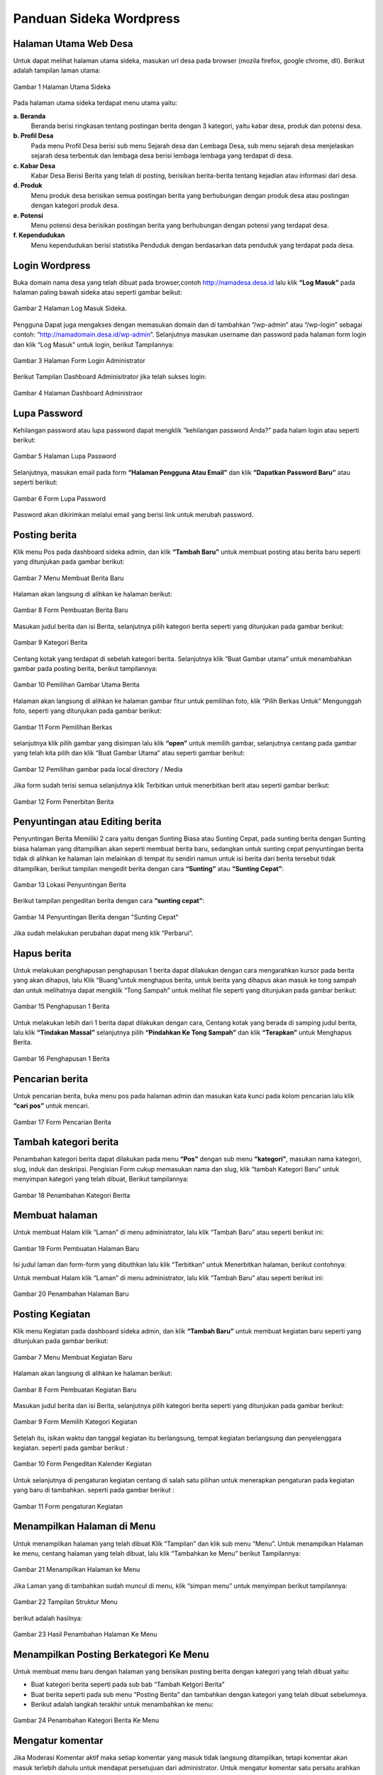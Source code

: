 Panduan Sideka Wordpress
==================================

Halaman Utama Web Desa
------------------------------

Untuk dapat melihat halaman utama sideka, masukan url desa pada browser (mozila firefox, google chrome, dll). Berikut adalah tampilan laman utama:

.. figure:: images/sidekaweb/halaman-utama.png
   :alt: Halaman Utama Sideka
   :align: center

   Gambar 1 Halaman Utama Sideka

Pada halaman utama sideka terdapat menu utama yaitu:

**a. Beranda**
     Beranda berisi ringkasan tentang postingan berita dengan 3 kategori, yaitu kabar desa, produk dan potensi desa. 
**b. Profil Desa**
     Pada menu Profil Desa berisi sub menu Sejarah desa dan Lembaga Desa, sub menu sejarah desa menjelaskan sejarah desa terbentuk dan lembaga desa berisi lembaga lembaga yang        terdapat di desa.
**c. Kabar Desa**
     Kabar Desa Berisi Berita yang telah di posting, berisikan berita-berita tentang kejadian atau informasi dari desa.
**d. Produk**
   Menu produk desa berisikan semua postingan berita yang berhubungan dengan produk desa atau postingan dengan kategori produk desa.
**e. Potensi**
     Menu potensi desa berisikan postingan berita yang berhubungan dengan potensi yang terdapat desa.
**f. Kependudukan**
     Menu kependudukan berisi statistika Penduduk dengan berdasarkan data penduduk yang terdapat pada desa.


Login Wordpress
-------------------

Buka domain nama desa yang telah dibuat pada browser,contoh http://namadesa.desa.id lalu klik **“Log Masuk”** pada halaman paling bawah sideka atau seperti gambar beikut:

.. figure:: images/sidekaweb/log-masuk.png
   :alt: Log Masuk
   :align: center
   
   Gambar 2 Halaman Log Masuk Sideka.

Pengguna Dapat juga mengakses dengan memasukan domain dan di tambahkan “/wp-admin” atau “/wp-login” sebagai contoh: “http://namadomain.desa.id/wp-admin”. Selanjutnya  masukan username dan password pada halaman form login dan klik “Log Masuk” untuk login, berikut Tampilannya:

.. figure:: images/sidekaweb/administrator-form-login.png
   :alt: Form Login Aministrator
   :align: center
   
   Gambar 3 Halaman Form Login Administrator

Berikut Tampilan Dashboard Adminisitrator jika telah sukses login:
 
.. figure:: images/sidekaweb/dashboard-administrator.png
   :alt: Dashboard Administrator
   :align: center

   Gambar 4 Halaman Dashboard Administraor

Lupa Password
---------------------
Kehilangan password atau lupa password dapat mengklik “kehilangan password Anda?” pada halam login atau seperti berikut:

.. figure:: images/sidekaweb/lupa-password.png
   :alt: Halaman Lupa Password
   :align: center

   Gambar 5 Halaman Lupa Password

Selanjutnya, masukan email pada form  **“Halaman Pengguna Atau Email”** dan klik **“Dapatkan Password Baru”** atau seperti berikut:

.. figure:: images/sidekaweb/dapat-password.png
   :alt: Form Lupa Password
   :align: center

   Gambar 6 Form Lupa Password

Password akan dikirimkan melalui email yang berisi link untuk merubah password.

Posting berita
------------------
Klik menu Pos pada dashboard sideka admin, dan klik **“Tambah Baru”** untuk membuat posting atau berita baru seperti yang ditunjukan pada gambar berikut:

.. figure:: images/sidekaweb/buat-berita-baru.png
   :alt: Menu Membuat Berita Baru
   :align: center

   Gambar 7 Menu Membuat Berita Baru

Halaman akan langsung di alihkan ke halaman berikut:

.. figure:: images/sidekaweb/form-buat-berita.png
   :alt: Form Pembuatan Berita Baru
   :align: center

   Gambar 8 Form Pembuatan Berita Baru

Masukan judul berita dan isi Berita, selanjutnya pilih kategori berita seperti yang ditunjukan pada gambar berikut:

.. figure:: images/sidekaweb/form-kategori-berita.png
   :alt: Form Kategori Berita
   :align: center

   Gambar 9 Kategori Berita



Centang kotak yang terdapat di sebelah kategori berita. Selanjutnya klik “Buat Gambar utama” untuk menambahkan gambar pada posting berita, berikut tampilannya:

.. figure:: images/sidekaweb/pilih-gambar-utama.png
   :alt: Pemilihan Gambar Utama
   :align: center

   Gambar 10 Pemilihan Gambar Utama Berita

Halaman akan langsung di alihkan ke halaman gambar fitur untuk pemilihan foto, klik “Pilih Berkas Untuk” Mengunggah foto, seperti yang ditunjukan pada gambar berikut:

.. figure:: images/sidekaweb/form-pilih-berkas.png
   :alt: Form Pemilihan Berkas
   :align: center

   Gambar 11 Form Pemilihan Berkas

selanjutnya klik pilih gambar yang disimpan lalu klik **“open”** untuk memilih gambar, selanjutnya centang pada gambar yang telah kita pilih dan klik “Buat Gambar Utama” atau seperti gambar berikut:

.. figure:: images/sidekaweb/browse-gambar.png
   :alt: Pemilihan gambar pada local directory / Media
   :align: center

   Gambar 12 Pemilihan gambar pada local directory / Media

Jika form sudah terisi semua selanjutnya klik Terbitkan untuk menerbitkan berit atau seperti gambar berikut:

.. figure:: images/sidekaweb/form-penerbitan-berita.png
   :alt: Form Penerbitan Berita
   :align: center

   Gambar 12 Form Penerbitan Berita

Penyuntingan atau Editing berita
------------------------------------
Penyuntingan Berita Memiliki 2 cara yaitu dengan Sunting Biasa atau Sunting Cepat, pada sunting berita dengan Sunting biasa halaman yang ditampilkan akan seperti membuat berita baru, sedangkan untuk sunting cepat penyuntingan berita tidak di alihkan ke halaman lain melainkan di tempat itu sendiri namun untuk isi berita dari berita tersebut tidak ditampilkan, berikut tampilan mengedit berita dengan cara **“Sunting”** atau **“Sunting Cepat”**:

.. figure:: images/sidekaweb/lokasi-sunting-berita.png
   :alt: Lokasi Penyuntingan Berita
   :align: center

   Gambar 13 Lokasi Penyuntingan Berita

Berikut tampilan pengeditan berita dengan cara **“sunting cepat”**:

.. figure:: images/sidekaweb/sunting-cepat.png
   :alt: Penyuntingan Berita dengan "Sunting Cepat"
   :align: center

   Gambar 14 Penyuntingan Berita dengan "Sunting Cepat"

Jika sudah melakukan perubahan dapat meng klik “Perbarui”.

Hapus berita
----------------
Untuk melakukan penghapusan penghapusan 1 berita dapat dilakukan dengan cara mengarahkan kursor pada berita yang akan dihapus, lalu Klik “Buang”untuk menghapus berita, untuk berita yang dihapus akan masuk ke tong sampah dan untuk melihatnya dapat mengklik “Tong Sampah” untuk melihat file seperti yang ditunjukan pada gambar berikut:

.. figure:: images/sidekaweb/hapus-berita.png
   :alt: Penghapusan 1 Berita
   :align: center

   Gambar 15 Penghapusan 1 Berita

Untuk melakukan lebih dari 1 berita dapat dilakukan dengan cara, Centang kotak yang berada di samping judul berita, lalu klik **“Tindakan Massal”** selanjutnya pilih **“Pindahkan Ke Tong Sampah”** dan klik **“Terapkan”** untuk Menghapus Berita.

.. figure:: images/sidekaweb/hapus-massal.png
   :alt: Penghapusan 1 Berita
   :align: center

   Gambar 16 Penghapusan 1 Berita

Pencarian berita
------------------------
Untuk pencarian berita, buka menu pos pada halaman admin dan masukan kata kunci pada kolom pencarian lalu klik **“cari pos”** untuk mencari.

.. figure:: images/sidekaweb/cari-berita.png
   :alt: Form Pencarian Berita
   :align: center

   Gambar 17 Form Pencarian Berita

Tambah kategori berita
--------------------------
Penambahan kategori berita dapat dilakukan pada menu **“Pos”** dengan sub menu **“kategori”**, masukan nama kategori, slug, induk dan deskripsi. Pengisian Form cukup memasukan nama dan slug, klik “tambah Kategori Baru” untuk menyimpan kategori yang telah dibuat, Berikut tampilannya:


.. figure:: images/sidekaweb/tambah-kategori-baru.png
   :alt: Penambahan Kategori Berita
   :align: center

   Gambar 18 Penambahan Kategori Berita

Membuat halaman
-------------------
Untuk membuat Halam klik “Laman” di menu administrator, lalu klik “Tambah Baru” atau seperti berikut ini:

.. figure:: images/sidekaweb/buat-halaman-baru.png
   :alt: Form Pembuatan Halaman Baru
   :align: center

   Gambar 19 Form Pembuatan Halaman Baru

Isi judul laman dan form-form yang dibuthkan lalu klik “Terbitkan” untuk Menerbitkan halaman, berikut contohnya: 

Untuk membuat Halam klik “Laman” di menu administrator, lalu klik “Tambah Baru” atau seperti berikut ini:

.. figure:: images/sidekaweb/tambah-laman-baru.png
   :alt: Penambahan Halaman Baru
   :align: center

   Gambar 20 Penambahan Halaman Baru

Posting Kegiatan
------------------
Klik menu Kegiatan pada dashboard sideka admin, dan klik **“Tambah Baru”** untuk membuat kegiatan baru seperti yang ditunjukan pada gambar berikut:

.. figure:: images/sidekaweb/kegiatan-baru.png
   :alt: Menu Membuat Berita Baru
   :align: center

   Gambar 7 Menu Membuat Kegiatan Baru

Halaman akan langsung di alihkan ke halaman berikut:

.. figure:: images/sidekaweb/tambah-kegiatan-baru.png
   :alt: Form Pembuatan kegiatan Baru
   :align: center

   Gambar 8 Form Pembuatan Kegiatan Baru

Masukan judul berita dan isi Berita, selanjutnya pilih kategori berita seperti yang ditunjukan pada gambar berikut:

.. figure:: images/sidekaweb/kategori-kegiatan.png
   :alt: Form Kategori berita
   :align: center
   
   Gambar 9 Form Memilih Kategori Kegiatan
   
Setelah itu, isikan waktu dan tanggal kegiatan itu berlangsung, tempat kegiatan berlangsung dan penyelenggara kegiatan. seperti pada gambar berikut :

.. figure:: images/sidekaweb/kalender-kegiatan.png
   :alt: Form Kalender Kegiatan
   :align: center
   
   Gambar 10 Form Pengeditan Kalender Kegiatan
   
Untuk selanjutnya di pengaturan kegiatan centang di salah satu pilihan untuk menerapkan pengaturan pada kegiatan yang baru di tambahkan. seperti pada gambar berikut :

.. figure:: images/sidekaweb/pengaturan-kegiatan.png
   :alt: Form pengaturan Kegiatan
   :align: center
   
   Gambar 11 Form pengaturan Kegiatan

Menampilkan Halaman di Menu
-------------------------------
Untuk menampilkan halaman yang telah dibuat Klik “Tampilan” dan klik sub menu “Menu”. Untuk menampilkan Halaman ke menu, centang halaman yang telah dibuat, lalu klik “Tambahkan ke Menu” berikut Tampilannya:

.. figure:: images/sidekaweb/tampilkan-halaman-kemenu.png
   :alt: Menampilkan Halaman ke Menu
   :align: center

   Gambar 21 Menampilkan Halaman ke Menu

Jika Laman yang di tambahkan sudah muncul di menu, klik “simpan menu”  untuk menyimpan berikut tampilannya:

.. figure:: images/sidekaweb/struktur-menu.png
   :alt: Tampilan Struktur Menu
   :align: center

   Gambar 22 Tampilan Struktur Menu

berikut adalah hasilnya:

.. figure:: images/sidekaweb/hasil-tambah-halaman.png
   :alt: Hasil Penambahan Halaman Ke Menu
   :align: center

   Gambar 23 Hasil Penambahan Halaman Ke Menu

Menampilkan Posting Berkategori Ke Menu
-----------------------------------------------
Untuk membuat menu baru dengan halaman yang berisikan posting berita dengan kategori yang telah dibuat yaitu:

* Buat kategori berita seperti pada sub bab “Tambah Ketgori Berita”
* Buat berita seperti pada sub menu “Posting Berita” dan tambahkan dengan kategori yang telah dibuat sebelumnya.
* Berikut adalah langkah terakhir untuk menambahkan ke menu:

.. figure:: images/sidekaweb/tambah-kategori-berita-kemenu.png
   :alt: Penambahan Kategori Berita Ke Menu
   :align: center

   Gambar 24 Penambahan Kategori Berita Ke Menu

Mengatur komentar
----------------------
Jika Moderasi Komentar aktif maka setiap komentar yang masuk tidak langsung ditampilkan, tetapi komentar akan masuk terlebih dahulu untuk mendapat persetujuan dari administrator. Untuk mengatur komentar satu persatu arahkan kursor ke komentar sampai menu muncul seperti gambar berikut:

.. figure:: images/sidekaweb/moderasi-komentar.png
   :alt: Halaman Moderasi Komentar
   :align: center

   Gambar 25 Halaman Moderasi Komentar

Maksud dari menu –menu saat cursor diarahkan yaitu:

* Setuju	: Untuk menyetujui pesan agar ditampilkan
* Balas	: Untuk membalas Komentar
* Sunting Cepat: Untuk Mengedit cepat comment
* Sunting : Untuk Melakukan pengeditan dengan dialihkan ke halaman Pengeditan
* Sejarah	: Untuk melihat detail pengirim komentar
* Spam	: Penyalahgunaan komentar yang berisi iklan, undian, informasi palsu, phishing, penipuan, dan lain sebagainya dan dikirim secara beruntun.
* Buang	: Menghapus komentar

Penghapusan atau menyetujui pesan secara masal dapat dengan menandai pesan yang akan di hapus atau di setujui,  klik “tindakan massal” lalu pilih aksi yang akan dilakukan dan setelah itu pilih “terapkan” untuk menyimpan hasil, berikut contohnya:

.. figure:: images/sidekaweb/tindak-komentar-massal.png
   :alt: Penindakan Komentar Secara Massal
   :align: center

   Gambar 26 Penindakan Komentar Secara Massal

Mematikan Moderasi Komentar
--------------------------------
Mematikan moderasi komentar memungkinkan setiap orang yang mengirim komentar akan langsung di tampilkan tanpa memerlukan persetujuan dari administrator, untuk mematikan moderasi komentar unchecklist “sebuah komentar ditahan untuk moderasi”, berikut tampilannya:

.. figure:: images/sidekaweb/atur-diskusi.png
   :alt: Halaman Pengaturan Diskusi
   :align: center

   Gambar 27 Halaman Pengaturan Diskusi

jika sudah menonaktifkan, scroll ke bawah dan klik “simpan perubahan” untuk menyimpan, berikut tampilannya:

.. figure:: images/sidekaweb/simpan-pengaturan-diskusi.png
   :alt: Penyimpanan Perubahan Pengaturan Diskusi
   :align: center

   Gambar 28 Penyimpanan Perubahan Pengaturan Diskusi

Mengganti Logo Web
-----------------------
Untuk mengganti Logo desa caranya adalah klik “Tampilan” lalu pilih  “sesuaikan”, berikut tampilannya:


.. figure:: images/sidekaweb/penyesuaian-tampilan.png
   :alt: Sub Menu Penyesuaian Tampilan
   :align: center

   Gambar 29 Sub Menu Penyesuaian Tampilan

Untuk mengganti header logo desa, dapat mengklik “identitas Situs”.

.. figure:: images/sidekaweb/ganti-logo.png
   :alt: Menu Penggantian Logo
   :align: center

   Gambar 30 Menu Penggantian Logo

berikut tampilan untuk mengganti logo dan ikon situs:

.. figure:: images/sidekaweb/halaman-ganti-logo.png
   :alt: Halaman Penggantian Logo
   :align: center

   Gambar 31 Halaman Penggantian Logo

klik menu “ganti logo” dan akan mucul pop up untuk pemilihan logo, klik  “unggah berkas” dan “pilih berkas” untuk upload logo dari local directory, jika sudah selesai centang foto yang dipilih lalu klik “pilih” berikut tampilannya:

.. figure:: images/sidekaweb/pilih-logo.png
   :alt: Pemilihan Logo Pada Media
   :align: center

   Gambar 32 Pemilihan Logo Pada Media

jika file telah dipilih, akan muncul pop up “pemangkasan” gambar atau pemotongan gambar,  jika file akan di potong maka pilih “Pemangkasan” jika tidak “lewati pemangkasan” berikut tampilannya:

.. figure:: images/sidekaweb/pangkas-logo.png
   :alt: Halaman Pemangkasan Logo
   :align: center

   Gambar 33 Halaman Pemangkasan Logo

Jika pemangkasan sudah dilakukan langkah selanjutnya menyimpan hasil dan menerbitkan seperti yang ditunjukan pada gambar berikut:

.. figure:: images/sidekaweb/simpan-perubahan.png
   :alt: Menu Penyimpanan Perubahan
   :align: center

   Gambar 34 Menu Penyimpanan Perubahan

Menganti latar belakang
-----------------------------

Penggantian latar belakang masih dalam menu “Tampilan” dan sub menu “sesuaikan” seperti pada gambar awal penggantian logo, pilih “Gambar Latar Belakang” untuk penggantian background latar belakang:

.. figure:: images/sidekaweb/ganti-latarbelakang.png
   :alt: Menu Penggantian Latar Belakang
   :align: center

   Gambar 35 Menu Penggantian Latar Belakang

Pilih seleksi gambar untuk memilih gambar, tampilan untuk pemilihan gambar sama seperti saat upload logo, berikut tampilannya:

.. figure:: images/sidekaweb/halaman-ganti-latarbelakang.png
   :alt: Halaman Penggantian Latar Belakang
   :align: center

   Gambar 36 Halaman Penggantian Latar Belakang

Menganti warna tema
------------------------
Penggantian warna tema dalam menu “Tampilan” dan sub menu “sesuaikan” seperti pada gambar awal penggantian logo, pilih “Warna” untuk penggantian warna:


.. figure:: images/sidekaweb/menu-ganti-warna.png
   :alt: Menu Penggantian Warna
   :align: center

   Gambar 37 Menu Penggantian Warna

Tipe warna digunakan untuk mengganti warna tema, dan “warna latar belakang” jika latar belakang tidak di set gambar dan klik “Simpan dan Terbitkan” untuk menyimpan, berikut tampilannya: 

.. figure:: images/sidekaweb/halaman-ganti-warna.png
   :alt: Halaman Penggantian Warna
   :align: center

   Gambar 38 Halaman Penggantian Warna

Menambahkan pengguna
-------------------------
Penambahan Pengguna dapat dilakukan pada menu “pengguna” dan klik “tambah pengguna” untuk menambahkan pengguna baru, berikut tampilannya:

.. figure:: images/sidekaweb/tambah-user.png
   :alt: Halaman Penambahan Pengguna Baru
   :align: center

   Gambar 39 Halaman Penambahan Pengguna Baru

Halaman akan langsung dialihkan seperti pada gambar berikut:

.. figure:: images/sidekaweb/form-tambah-user.png
   :alt: Form Penambahan Pengguna Baru
   :align: center

   Gambar 40 Form Penambahan Pengguna Baru

Saat menambahkan pengguna, wajib menambahkan nama, surel (e-mail), pilih Role pengguna, dan selesai, Password akan dikirmkan ke pengguna baru melalui email yang telah di daftarkan.

Mengatur jumlah berita yang ditampilkan
--------------------------------------------
Untuk mengatur jumlah berita yang tampil dapat diatur dengan cara berikut:

.. figure:: images/sidekaweb/pengaturan-membaca.png
   :alt: Halaman Pengaturan Membaca
   :align: center

   Gambar 41 Halaman Pengaturan Membaca

Menambahkan sosial media ke sidebar
----------------------------------------
Penambahan social media terdapat pada menu “Tampilan” dengan sub menu “Widget” Berikut adalah cara menambahkan halaman facebook ke sidebar: 

.. figure:: images/sidekaweb/tambah-plugin-facebook.png
   :alt: Halaman Penambahan Plugin Facebook ke sidebar
   :align: center

   Gambar 42 Halaman Penambahan Plugin Facebook ke sidebar

Klik “Plugin Halaman Facebook” dan isikan judul dan url facebook, tekan simpan untuk menyimpan, berikut tampilannya:

.. figure:: images/sidekaweb/widget-facebook.png
   :alt: Pengisian Form Widget Facebook
   :align: center

   Gambar 43 Pengisian Form Widget Facebook

Untuk menambahkan lini masa caranya hampir sama dengan menambahkan halaman ke facebook, yaitu tekan, tahan dan pindahkan “Lini Masa Twitter (jetpack)” ke home-6 1/3 width berikut caranya:

.. figure:: images/sidekaweb/tambah-twitter.png
   :alt: Halaman Penambahan Lini Masa Twitter ke Sidebar
   :align: center

   Gambar 44 Halaman Penambahan Lini Masa Twitter ke Sidebar

Masukan judul ke kolom “judlu” dan id twitter ke “nama pengguna twitter” seperti pada gambar berikut:

.. figure:: images/sidekaweb/form-twitter.png
   :alt: Halaman Pengisian Form Lini Masa
   :align: center

   Gambar 45 Halaman Pengisian Form Lini Masa

Menyisipkan Video Youtube Ke Dalam Berita
----------------------------------------------
Sebelum menyisipkan video ke berita, pastikan video sudah di upload terlebih dahulu ke youtube, berikut cara upload ke youtube:

1. Sign in ke youtube

.. figure:: images/sidekaweb/signin-youtube.png
   :alt: Form Sign In Youtube
   :align: center

   Gambar 46 Form Sign In Youtube

2. Klik “upload”

.. figure:: images/sidekaweb/upload-youtube.png
   :alt: Menu Upload Youtube
   :align: center

   Gambar 47 Menu Upload Youtube

3. Pilih Berkas

.. figure:: images/sidekaweb/pilih-berkas.png
   :alt: Form Pemilihan Berkas
   :align: center

   Gambar 48 Form Pemilihan Berkas

4. Publish Video

.. figure:: images/sidekaweb/proses-upload-youtube.png
   :alt: Proses Upload Youtube
   :align: center

   Gambar 49 Proses Upload Youtube

5. Copy url

.. figure:: images/sidekaweb/copy-url.png
   :alt: Upload Done
   :align: center

   Gambar 50 Upload Done

6. Paste Url Pada Isi Berita.

.. figure:: images/sidekaweb/halaman-buat-berita-youtube.png
   :alt: Halaman Pembuatan Berita
   :align: center

   Gambar 51 Halaman Pembuatan Berita